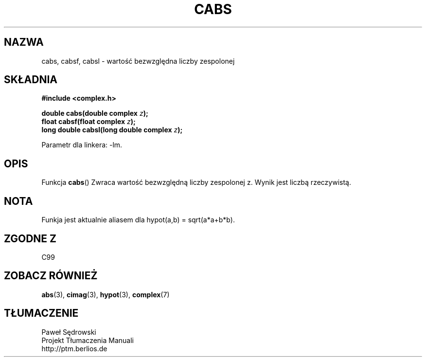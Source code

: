 .\" Copyright 2002 Walter Harms (walter.harms@informatik.uni-oldenburg.de)
.\" Dystrybuowane zgodnie z licencją GPL
.\"
.TH CABS 3 2002-07-28 "" "zespolone funkcje matematyczne"
.SH NAZWA
cabs, cabsf, cabsl \- wartość bezwzględna liczby zespolonej 
.SH SKŁADNIA
.B #include <complex.h>
.sp
.BI "double cabs(double complex " z );
.br
.BI "float cabsf(float complex " z );
.br
.BI "long double cabsl(long double complex " z );
.sp
Parametr dla linkera: \-lm.
.SH OPIS
Funkcja
.BR cabs () 
Zwraca wartość bezwzględną liczby zespolonej z. Wynik jest liczbą rzeczywistą. 
.SH NOTA
Funkja jest aktualnie aliasem dla hypot(a,b) = sqrt(a*a+b*b).
.SH "ZGODNE Z"
C99
.SH "ZOBACZ RÓWNIEŻ"
.BR abs (3),
.BR cimag (3),
.BR hypot (3),
.BR complex (7)
.SH TŁUMACZENIE
Paweł Sędrowski
.br
Projekt Tłumaczenia Manuali
.br
http://ptm.berlios.de